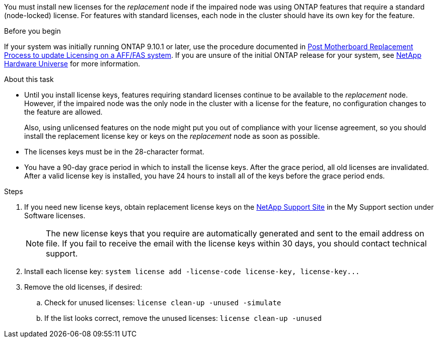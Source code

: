 You must install new licenses for the _replacement_ node if the impaired node was using ONTAP features that require a standard (node-locked) license. For features with standard licenses, each node in the cluster should have its own key for the feature.

.Before you begin
// For Vino and Gizo it is later than 9.10.1 (9.16.0 + at initial system release), so the only info in this license section should be what's in the KB???? Is this a situation where we incorporate the KB into IE doc.
If your system was initially running ONTAP 9.10.1 or later, use the procedure documented in  https://kb.netapp.com/on-prem/ontap/OHW/OHW-KBs/Post_Motherboard_Replacement_Process_to_update_Licensing_on_a_AFF_FAS_system#Internal_Notes^[Post Motherboard Replacement Process to update Licensing on a AFF/FAS system]. If you are unsure of the initial ONTAP release for your system, see link:https://hwu.netapp.com[NetApp Hardware Universe^] for more information.


.About this task
* Until you install license keys, features requiring standard licenses continue to be available to the _replacement_ node. However, if the impaired node was the only node in the cluster with a license for the feature, no configuration changes to the feature are allowed. 
+
Also, using unlicensed features on the node might put you out of compliance with your license agreement, so you should install the replacement license key or keys on the _replacement_ node as soon as possible.
* The licenses keys must be in the 28-character format.
* You have a 90-day grace period in which to install the license keys. After the grace period, all old licenses are invalidated. After a valid license key is installed, you have 24 hours to install all of the keys before the grace period ends.

.Steps

. If you need new license keys, obtain replacement license keys on the https://mysupport.netapp.com/site/global/dashboard[NetApp Support Site] in the My Support section under Software licenses.
+
NOTE: The new license keys that you require are automatically generated and sent to the email address on file. If you fail to receive the email with the license keys within 30 days, you should contact technical support.

. Install each license key: `+system license add -license-code license-key, license-key...+`
. Remove the old licenses, if desired:
 .. Check for unused licenses: `license clean-up -unused -simulate`
 .. If the list looks correct, remove the unused licenses: `license clean-up -unused`
